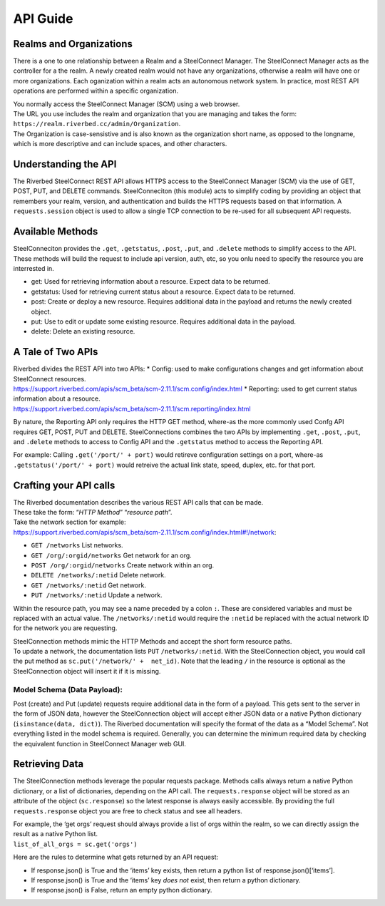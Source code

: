 API Guide
=========

Realms and Organizations
------------------------

There is a one to one relationship between a Realm and a SteelConnect
Manager. The SteelConnect Manager acts as the controller for a the
realm. A newly created realm would not have any organizations, otherwise
a realm will have one or more organizations. Each oganization within a
realm acts an autonomous network system. In practice, most REST API
operations are performed within a specific organization.

| You normally access the SteelConnect Manager (SCM) using a web
  browser.
| The URL you use includes the realm and organization that you are
  managing and takes the form:
  ``https://realm.riverbed.cc/admin/Organization``.
| The Organization is case-sensistive and is also known as the
  organization short name, as opposed to the longname, which is more
  descriptive and can include spaces, and other characters.

Understanding the API
---------------------

The Riverbed SteelConnect REST API allows HTTPS access to the
SteelConnect Manager (SCM) via the use of GET, POST, PUT, and DELETE
commands. SteelConneciton (this module) acts to simplify coding by
providing an object that remembers your realm, version, and
authentication and builds the HTTPS requests based on that information.
A ``requests.session`` object is used to allow a single TCP connection
to be re-used for all subsequent API requests.

Available Methods
-----------------

| SteelConneciton provides the ``.get``, ``.getstatus``, ``.post``,
  ``.put``, and ``.delete`` methods to simplify access to the API.
| These methods will build the request to include api version, auth,
  etc, so you onlu need to specify the resource you are interrested in.

-  get: Used for retrieving information about a resource. Expect data to
   be returned.
-  getstatus: Used for retrieving current status about a resource.
   Expect data to be returned.
-  post: Create or deploy a new resource. Requires additional data in
   the payload and returns the newly created object.
-  put: Use to edit or update some existing resource. Requires
   additional data in the payload.
-  delete: Delete an existing resource.

A Tale of Two APIs
------------------

| Riverbed divides the REST API into two APIs: \* Config: used to make
  configurations changes and get information about SteelConnect
  resources.
| https://support.riverbed.com/apis/scm_beta/scm-2.11.1/scm.config/index.html
  \* Reporting: used to get current status information about a resource.
| https://support.riverbed.com/apis/scm_beta/scm-2.11.1/scm.reporting/index.html

By nature, the Reporting API only requires the HTTP GET method, where-as
the more commonly used Confg API requires GET, POST, PUT and DELETE.
SteelConnections combines the two APIs by implementing ``.get``,
``.post``, ``.put``, and ``.delete`` methods to access to Config API and
the ``.getstatus`` method to access the Reporting API.

For example: Calling ``.get('/port/' + port)`` would retireve
configuration settings on a port, where-as
``.getstatus('/port/' + port)`` would retreive the actual link state,
speed, duplex, etc. for that port.

Crafting your API calls
-----------------------

| The Riverbed documentation describes the various REST API calls that
  can be made.
| These take the form: “*HTTP Method*” “*resource path*”.

| Take the network section for example:
| https://support.riverbed.com/apis/scm_beta/scm-2.11.1/scm.config/index.html#!/network:

- ``GET /networks`` List networks.
- ``GET /org/:orgid/networks`` Get network for an org.
- ``POST /org/:orgid/networks`` Create network within an org.
- ``DELETE /networks/:netid`` Delete network.
- ``GET /networks/:netid`` Get network.
- ``PUT /networks/:netid`` Update a network.

Within the resource path, you may see a name preceded by a colon ``:``.
These are considered variables and must be replaced with an actual
value. The ``/networks/:netid`` would require the ``:netid`` be replaced
with the actual network ID for the network you are requesting.

| SteelConnection methods mimic the HTTP Methods and accept the short
  form resource paths.
| To update a network, the documentation lists ``PUT``
  ``/networks/:netid``. With the SteelConnection object, you would call
  the put method as ``sc.put('/network/' +  net_id)``. Note that the
  leading ``/`` in the resource is optional as the SteelConnection
  object will insert it if it is missing.

Model Schema (Data Payload):
''''''''''''''''''''''''''''

Post (create) and Put (update) requests require additional data in the
form of a payload. This gets sent to the server in the form of JSON
data, however the SteelConnection object will accept either JSON data or
a native Python dictionary (``isinstance(data, dict)``). The Riverbed
documentation will specify the format of the data as a “Model Schema”.
Not everything listed in the model schema is required. Generally, you
can determine the minimum required data by checking the equivalent
function in SteelConnect Manager web GUI.


Retrieving Data
---------------

The SteelConnection methods leverage the popular requests package.
Methods calls always return a native Python dictionary, or a list of
dictionaries, depending on the API call. The ``requests.response``
object will be stored as an attribute of the object (``sc.response``) so
the latest response is always easily accessible. By providing the full
``requests.response`` object you are free to check status and see all
headers.

| For example, the ‘get orgs’ request should always provide a list of
  orgs within the realm, so we can directly assign the result as a
  native Python list.
| ``list_of_all_orgs = sc.get('orgs')``

Here are the rules to determine what gets returned by an API request:

- If response.json() is True and the ‘items’ key exists, then return a
  python list of response.json()[‘items’].
- If response.json() is True and the ‘items’ key *does not* exist,
  then return a python dictionary.
- If response.json() is False, return an empty python dictionary.
